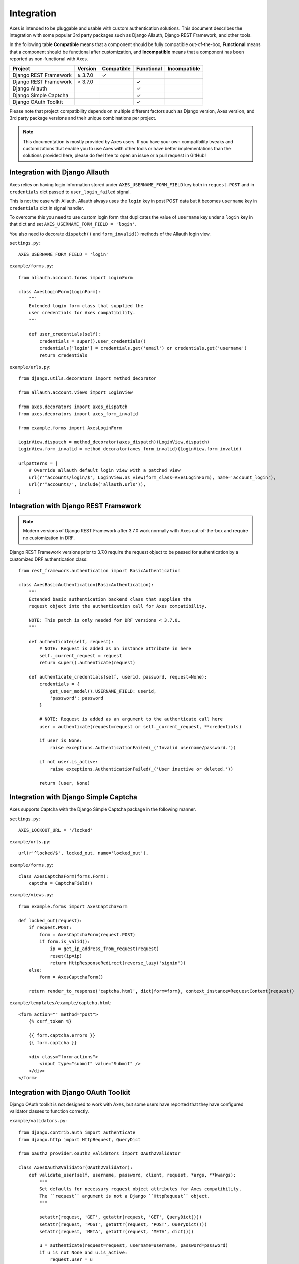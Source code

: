 .. _integration:

Integration
===========

Axes is intended to be pluggable and usable with custom authentication solutions.
This document describes the integration with some popular 3rd party packages
such as Django Allauth, Django REST Framework, and other tools.

In the following table
**Compatible** means that a component should be fully compatible out-of-the-box,
**Functional** means that a component should be functional after customization, and
**Incompatible** means that a component has been reported as non-functional with Axes.

=======================   =============   ============   ============   ==============
Project                   Version         Compatible     Functional     Incompatible
=======================   =============   ============   ============   ==============
Django REST Framework     |gte| 3.7.0     |check|
Django REST Framework     |lt| 3.7.0                     |check|
Django Allauth                                           |check|
Django Simple Captcha                                    |check|
Django OAuth Toolkit                                     |check|
=======================   =============   ============   ============   ==============

.. |check|  unicode:: U+2713
.. |lt|     unicode:: U+003C
.. |lte|    unicode:: U+2264
.. |gte|    unicode:: U+2265
.. |gt|     unicode:: U+003E

Please note that project compatibility depends on multiple different factors
such as Django version, Axes version, and 3rd party package versions and
their unique combinations per project.

.. note::
   This documentation is mostly provided by Axes users.
   If you have your own compatibility tweaks and customizations
   that enable you to use Axes with other tools or have better
   implementations than the solutions provided here, please do
   feel free to open an issue or a pull request in GitHub!


Integration with Django Allauth
-------------------------------

Axes relies on having login information stored under ``AXES_USERNAME_FORM_FIELD`` key
both in ``request.POST`` and in ``credentials`` dict passed to
``user_login_failed`` signal.

This is not the case with Allauth. Allauth always uses the ``login`` key in post POST data
but it becomes ``username`` key in ``credentials`` dict in signal handler.

To overcome this you need to use custom login form that duplicates the value
of ``username`` key under a ``login`` key in that dict and set ``AXES_USERNAME_FORM_FIELD = 'login'``.

You also need to decorate ``dispatch()`` and ``form_invalid()`` methods of the Allauth login view.

``settings.py``::

    AXES_USERNAME_FORM_FIELD = 'login'

``example/forms.py``::

    from allauth.account.forms import LoginForm

    class AxesLoginForm(LoginForm):
        """
        Extended login form class that supplied the
        user credentials for Axes compatibility.
        """

        def user_credentials(self):
            credentials = super().user_credentials()
            credentials['login'] = credentials.get('email') or credentials.get('username')
            return credentials

``example/urls.py``::

    from django.utils.decorators import method_decorator

    from allauth.account.views import LoginView

    from axes.decorators import axes_dispatch
    from axes.decorators import axes_form_invalid

    from example.forms import AxesLoginForm

    LoginView.dispatch = method_decorator(axes_dispatch)(LoginView.dispatch)
    LoginView.form_invalid = method_decorator(axes_form_invalid)(LoginView.form_invalid)

    urlpatterns = [
        # Override allauth default login view with a patched view
        url(r'^accounts/login/$', LoginView.as_view(form_class=AxesLoginForm), name='account_login'),
        url(r'^accounts/', include('allauth.urls')),
    ]


Integration with Django REST Framework
--------------------------------------

.. note::
   Modern versions of Django REST Framework after 3.7.0 work normally with Axes
   out-of-the-box and require no customization in DRF.


Django REST Framework versions prior to 3.7.0
require the request object to be passed for authentication
by a customized DRF authentication class::

    from rest_framework.authentication import BasicAuthentication

    class AxesBasicAuthentication(BasicAuthentication):
        """
        Extended basic authentication backend class that supplies the
        request object into the authentication call for Axes compatibility.

        NOTE: This patch is only needed for DRF versions < 3.7.0.
        """

        def authenticate(self, request):
            # NOTE: Request is added as an instance attribute in here
            self._current_request = request
            return super().authenticate(request)

        def authenticate_credentials(self, userid, password, request=None):
            credentials = {
                get_user_model().USERNAME_FIELD: userid,
                'password': password
            }

            # NOTE: Request is added as an argument to the authenticate call here
            user = authenticate(request=request or self._current_request, **credentials)

            if user is None:
                raise exceptions.AuthenticationFailed(_('Invalid username/password.'))

            if not user.is_active:
                raise exceptions.AuthenticationFailed(_('User inactive or deleted.'))

            return (user, None)


Integration with Django Simple Captcha
--------------------------------------

Axes supports Captcha with the Django Simple Captcha package in the following manner.

``settings.py``::

    AXES_LOCKOUT_URL = '/locked'

``example/urls.py``::

    url(r'^locked/$', locked_out, name='locked_out'),

``example/forms.py``::

    class AxesCaptchaForm(forms.Form):
        captcha = CaptchaField()

``example/views.py``::

    from example.forms import AxesCaptchaForm

    def locked_out(request):
        if request.POST:
            form = AxesCaptchaForm(request.POST)
            if form.is_valid():
                ip = get_ip_address_from_request(request)
                reset(ip=ip)
                return HttpResponseRedirect(reverse_lazy('signin'))
        else:
            form = AxesCaptchaForm()

        return render_to_response('captcha.html', dict(form=form), context_instance=RequestContext(request))

``example/templates/example/captcha.html``::

    <form action="" method="post">
        {% csrf_token %}

        {{ form.captcha.errors }}
        {{ form.captcha }}

        <div class="form-actions">
            <input type="submit" value="Submit" />
        </div>
    </form>


Integration with Django OAuth Toolkit
-------------------------------------

Django OAuth toolkit is not designed to work with Axes,
but some users have reported that they have configured
validator classes to function correctly.


``example/validators.py``::

    from django.contrib.auth import authenticate
    from django.http import HttpRequest, QueryDict

    from oauth2_provider.oauth2_validators import OAuth2Validator

    class AxesOAuth2Validator(OAuth2Validator):
        def validate_user(self, username, password, client, request, *args, **kwargs):
            """
            Set defaults for necessary request object attributes for Axes compatibility.
            The ``request`` argument is not a Django ``HttpRequest`` object.
            """

            setattr(request, 'GET', getattr(request, 'GET', QueryDict()))
            setattr(request, 'POST', getattr(request, 'POST', QueryDict()))
            setattr(request, 'META', getattr(request, 'META', dict()))

            u = authenticate(request=request, username=username, password=password)
            if u is not None and u.is_active:
                request.user = u
                return True
            return False


``settings.py``::

    OAUTH2_PROVIDER = {
        'OAUTH2_VALIDATOR_CLASS': 'example.validators.AxesOAuth2Validator',
        'SCOPES': {'read': 'Read scope', 'write': 'Write scope'},
    }
